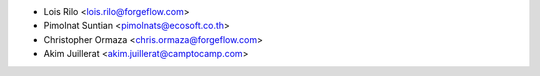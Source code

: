 * Lois Rilo <lois.rilo@forgeflow.com>
* Pimolnat Suntian <pimolnats@ecosoft.co.th>
* Christopher Ormaza <chris.ormaza@forgeflow.com>
* Akim Juillerat <akim.juillerat@camptocamp.com>

